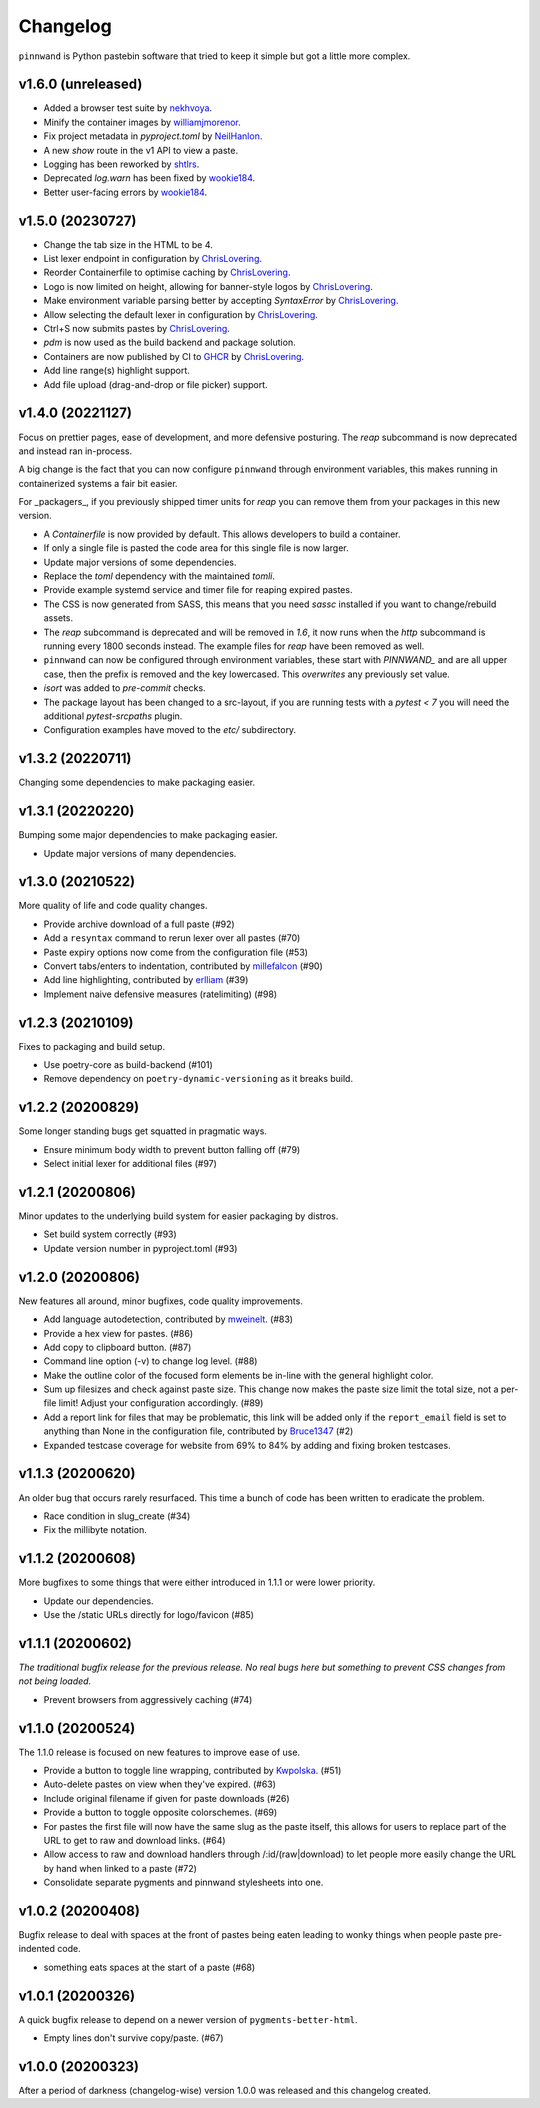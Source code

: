 Changelog
#########

``pinnwand`` is Python pastebin software that tried to keep it simple but got
a little more complex.

v1.6.0 (unreleased)
*******************
* Added a browser test suite by nekhvoya_.
* Minify the container images by williamjmorenor_.
* Fix project metadata in `pyproject.toml` by NeilHanlon_.
* A new `show` route in the v1 API to view a paste.
* Logging has been reworked by shtlrs_.
* Deprecated `log.warn` has been fixed by wookie184_.
* Better user-facing errors by wookie184_.

v1.5.0 (20230727)
*****************
* Change the tab size in the HTML to be 4.
* List lexer endpoint in configuration by ChrisLovering_.
* Reorder Containerfile to optimise caching by ChrisLovering_.
* Logo is now limited on height, allowing for banner-style logos by ChrisLovering_.
* Make environment variable parsing better by accepting `SyntaxError` by ChrisLovering_.
* Allow selecting the default lexer in configuration by ChrisLovering_.
* Ctrl+S now submits pastes by ChrisLovering_.
* `pdm` is now used as the build backend and package solution.
* Containers are now published by CI to GHCR_ by ChrisLovering_.
* Add line range(s) highlight support.
* Add file upload (drag-and-drop or file picker) support.

v1.4.0 (20221127)
*****************
Focus on prettier pages, ease of development, and more defensive posturing. The
`reap` subcommand is now deprecated and instead ran in-process.

A big change is the fact that you can now configure ``pinnwand`` through
environment variables, this makes running in containerized systems a fair bit
easier.

For _packagers_, if you previously shipped timer units for `reap` you can remove
them from your packages in this new version.

* A `Containerfile` is now provided by default. This allows developers to build
  a container.
* If only a single file is pasted the code area for this single file is now
  larger.
* Update major versions of some dependencies.
* Replace the `toml` dependency with the maintained `tomli`.
* Provide example systemd service and timer file for reaping expired pastes.
* The CSS is now generated from SASS, this means that you need `sassc`
  installed if you want to change/rebuild assets.
* The `reap` subcommand is deprecated and will be removed in `1.6`, it now
  runs when the `http` subcommand is running every 1800 seconds instead. The
  example files for `reap` have been removed as well.
* ``pinnwand`` can now be configured through environment variables, these
  start with `PINNWAND_` and are all upper case, then the prefix is removed
  and the key lowercased. This *overwrites* any previously set value.
* `isort` was added to `pre-commit` checks.
* The package layout has been changed to a src-layout, if you are running tests
  with a `pytest < 7` you will need the additional `pytest-srcpaths` plugin.
* Configuration examples have moved to the `etc/` subdirectory.

v1.3.2 (20220711)
*****************
Changing some dependencies to make packaging easier.

v1.3.1 (20220220)
*****************
Bumping some major dependencies to make packaging easier.

* Update major versions of many dependencies.

v1.3.0 (20210522)
*****************
More quality of life and code quality changes.

* Provide archive download of a full paste (#92)
* Add a ``resyntax`` command to rerun lexer over all pastes (#70)
* Paste expiry options now come from the configuration file (#53)
* Convert tabs/enters to indentation, contributed by millefalcon_ (#90)
* Add line highlighting, contributed by erlliam_ (#39)
* Implement naive defensive measures (ratelimiting) (#98)

v1.2.3 (20210109)
*****************
Fixes to packaging and build setup.

* Use poetry-core as build-backend (#101)
* Remove dependency on ``poetry-dynamic-versioning`` as it breaks build.

v1.2.2 (20200829)
*****************
Some longer standing bugs get squatted in pragmatic ways.

* Ensure minimum body width to prevent button falling off (#79)
* Select initial lexer for additional files (#97)

v1.2.1 (20200806)
*****************
Minor updates to the underlying build system for easier packaging by
distros.

* Set build system correctly (#93)
* Update version number in pyproject.toml (#93)

v1.2.0 (20200806)
*****************
New features all around, minor bugfixes, code quality improvements.

* Add language autodetection, contributed by mweinelt_. (#83)
* Provide a hex view for pastes. (#86)
* Add copy to clipboard button. (#87)
* Command line option (-v) to change log level. (#88)
* Make the outline color of the focused form elements be in-line with the
  general highlight color.
* Sum up filesizes and check against paste size. This change now makes the
  paste size limit the total size, not a per-file limit! Adjust your
  configuration accordingly. (#89)
* Add a report link for files that may be problematic, this link will be
  added only if the ``report_email`` field is set to anything than None in the
  configuration file, contributed by Bruce1347_ (#2)
* Expanded testcase coverage for website from 69% to 84% by adding and fixing
  broken testcases.

v1.1.3 (20200620)
*****************
An older bug that occurs rarely resurfaced. This time a bunch of code has been
written to eradicate the problem.

* Race condition in slug_create (#34)
* Fix the millibyte notation.

v1.1.2 (20200608)
*****************
More bugfixes to some things that were either introduced in 1.1.1 or were
lower priority.

* Update our dependencies.
* Use the /static URLs directly for logo/favicon (#85)

v1.1.1 (20200602)
*****************
*The traditional bugfix release for the previous release. No real bugs here
but something to prevent CSS changes from not being loaded.*

* Prevent browsers from aggressively caching (#74)

v1.1.0 (20200524)
*****************
The 1.1.0 release is focused on new features to improve ease of use.

* Provide a button to toggle line wrapping, contributed by Kwpolska_. (#51)
* Auto-delete pastes on view when they've expired. (#63)
* Include original filename if given for paste downloads (#26)
* Provide a button to toggle opposite colorschemes. (#69)
* For pastes the first file will now have the same slug as the paste itself,
  this allows for users to replace part of the URL to get to raw and download
  links. (#64)
* Allow access to raw and download handlers through /:id/(raw|download) to
  let people more easily change the URL by hand when linked to a paste (#72)
* Consolidate separate pygments and pinnwand stylesheets into one.

v1.0.2 (20200408)
*****************

Bugfix release to deal with spaces at the front of pastes being eaten leading
to wonky things when people paste pre-indented code.

* something eats spaces at the start of a paste (#68)

v1.0.1 (20200326)
*****************

A quick bugfix release to depend on a newer version of ``pygments-better-html``.

* Empty lines don't survive copy/paste. (#67)

v1.0.0 (20200323)
*****************

After a period of darkness (changelog-wise) version 1.0.0 was released and this
changelog created.

.. _Kwpolska: https://github.com/Kwpolska
.. _mweinelt: https://github.com/mweinelt
.. _Bruce1347: https://github.com/Bruce1347
.. _millefalcon: https://github.com/millefalcon
.. _erlliam: https://github.com/erlliam
.. _ChrisLovering: https://github.com/ChrisLovering
.. _GHCR: https://ghcr.io/supakeen/pinnwand
.. _nekhvoya: https://github.com/nekhvoya
.. _williamjmorenor: https://github.com/williamjmorenor
.. _NeilHanlon: https://github.com/NeilHanlon
.. _shtlrs: https://github.com/shtlrs
.. _wookie184: https://github.com/wookie184
